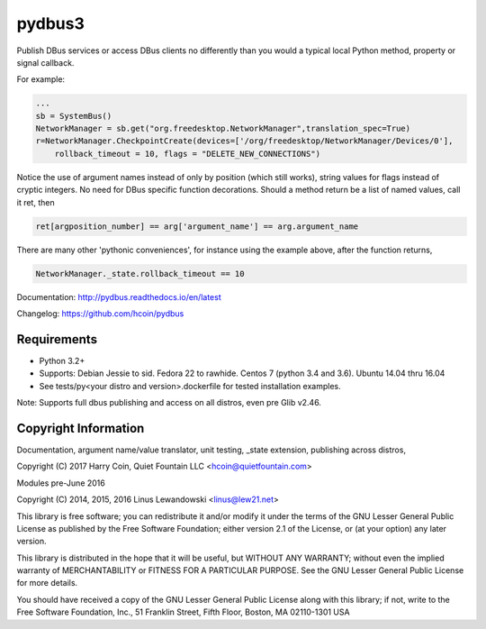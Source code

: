 pydbus3
=======
.. image:: https://travis-ci.org/hcoin/pydbus.svg?branch=master
    :target: https://travis-ci.org/hcoin/pydbus
.. image:: https://badge.fury.io/py/pydbus.svg
    :target: https://badge.fury.io/py/pydbus
.. image:: https://readthedocs.org/projects/pydbus/badge/?version=latest
    :target: http://pydbus.readthedocs.io/en/latest/?badge=latest

Publish DBus services or access DBus clients no differently
than you would a typical local Python method, property or signal callback.
 
For example:

.. code-block:: python

    ...
    sb = SystemBus()
    NetworkManager = sb.get("org.freedesktop.NetworkManager",translation_spec=True)
    r=NetworkManager.CheckpointCreate(devices=['/org/freedesktop/NetworkManager/Devices/0'],
        rollback_timeout = 10, flags = "DELETE_NEW_CONNECTIONS")
      
Notice the use of argument names instead of only by position (which still works),
string values for flags instead of cryptic integers.  No
need for DBus specific function decorations. Should a method return be a list of
named values, call it ret, then

.. code-block:: python

    ret[argposition_number] == arg['argument_name'] == arg.argument_name 

There are many other 'pythonic conveniences', for instance using the example
above, after the function returns, 

.. code-block:: python

    NetworkManager._state.rollback_timeout == 10
    
Documentation: http://pydbus.readthedocs.io/en/latest
 
Changelog: https://github.com/hcoin/pydbus


Requirements
------------
* Python 3.2+
* Supports: Debian Jessie to sid.  Fedora 22 to rawhide.  Centos 7 (python 3.4 and 3.6). Ubuntu 14.04  thru 16.04
* See tests/py<your distro and version>.dockerfile for tested installation examples.

Note: Supports full dbus publishing and access on all distros, even pre Glib v2.46.



Copyright Information
---------------------

Documentation, argument name/value translator, unit testing, _state extension, publishing across distros,

Copyright (C) 2017 Harry Coin, Quiet Fountain LLC <hcoin@quietfountain.com>

Modules pre-June 2016

Copyright (C) 2014, 2015, 2016 Linus Lewandowski <linus@lew21.net>


This library is free software; you can redistribute it and/or
modify it under the terms of the GNU Lesser General Public
License as published by the Free Software Foundation; either
version 2.1 of the License, or (at your option) any later version.

This library is distributed in the hope that it will be useful,
but WITHOUT ANY WARRANTY; without even the implied warranty of
MERCHANTABILITY or FITNESS FOR A PARTICULAR PURPOSE.  See the GNU
Lesser General Public License for more details.

You should have received a copy of the GNU Lesser General Public
License along with this library; if not, write to the Free Software
Foundation, Inc., 51 Franklin Street, Fifth Floor, Boston, MA  02110-1301  USA
